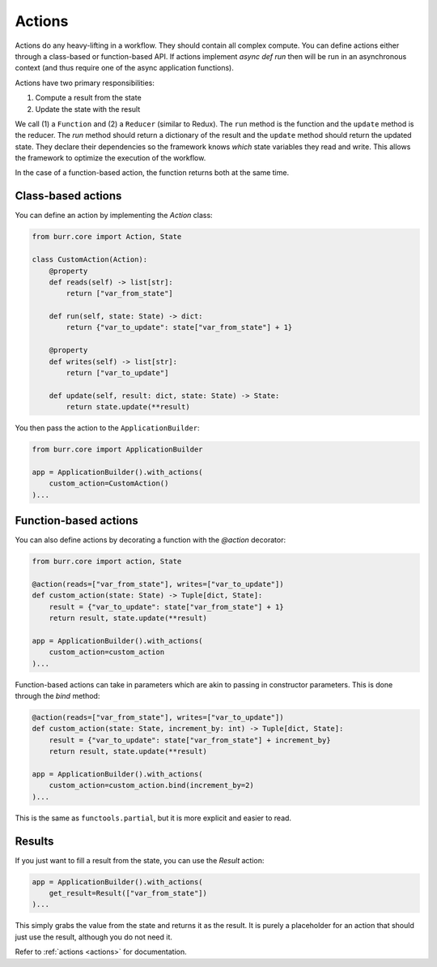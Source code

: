 =======
Actions
=======

.. _actions:


Actions do any heavy-lifting in a workflow. They should contain all complex compute. You can define actions
either through a class-based or function-based API. If actions implement `async def run` then will be run in an
asynchronous context (and thus require one of the async application functions).

Actions have two primary responsibilities:

1. Compute a result from the state
2. Update the state with the result

We call (1) a ``Function`` and (2) a ``Reducer`` (similar to Redux). The ``run`` method is the function and the ``update``
method is the reducer. The `run` method should return a dictionary of the result and the ``update`` method should return
the updated state. They declare their dependencies so the framework knows *which* state variables they read and write. This allows the
framework to optimize the execution of the workflow.

In the case of a function-based action, the function returns both at the same time.

-------------------
Class-based actions
-------------------

You can define an action by implementing the `Action` class:

.. code-block:: python

    from burr.core import Action, State

    class CustomAction(Action):
        @property
        def reads(self) -> list[str]:
            return ["var_from_state"]

        def run(self, state: State) -> dict:
            return {"var_to_update": state["var_from_state"] + 1}

        @property
        def writes(self) -> list[str]:
            return ["var_to_update"]

        def update(self, result: dict, state: State) -> State:
            return state.update(**result)

You then pass the action to the ``ApplicationBuilder``:

.. code-block:: python

    from burr.core import ApplicationBuilder

    app = ApplicationBuilder().with_actions(
        custom_action=CustomAction()
    )...

----------------------
Function-based actions
----------------------

You can also define actions by decorating a function with the `@action` decorator:

.. code-block:: python

    from burr.core import action, State

    @action(reads=["var_from_state"], writes=["var_to_update"])
    def custom_action(state: State) -> Tuple[dict, State]:
        result = {"var_to_update": state["var_from_state"] + 1}
        return result, state.update(**result)

    app = ApplicationBuilder().with_actions(
        custom_action=custom_action
    )...

Function-based actions can take in parameters which are akin to passing in constructor parameters. This is done through the `bind` method:

.. code-block:: python

    @action(reads=["var_from_state"], writes=["var_to_update"])
    def custom_action(state: State, increment_by: int) -> Tuple[dict, State]:
        result = {"var_to_update": state["var_from_state"] + increment_by}
        return result, state.update(**result)

    app = ApplicationBuilder().with_actions(
        custom_action=custom_action.bind(increment_by=2)
    )...

This is the same as ``functools.partial``, but it is more explicit and easier to read.

----------------------
Results
----------------------

If you just want to fill a result from the state, you can use the `Result` action:

.. code-block:: python

    app = ApplicationBuilder().with_actions(
        get_result=Result(["var_from_state"])
    )...


This simply grabs the value from the state and returns it as the result. It is purely a placeholder
for an action that should just use the result, although you do not need it.

Refer to :ref:`actions <actions>` for documentation.
